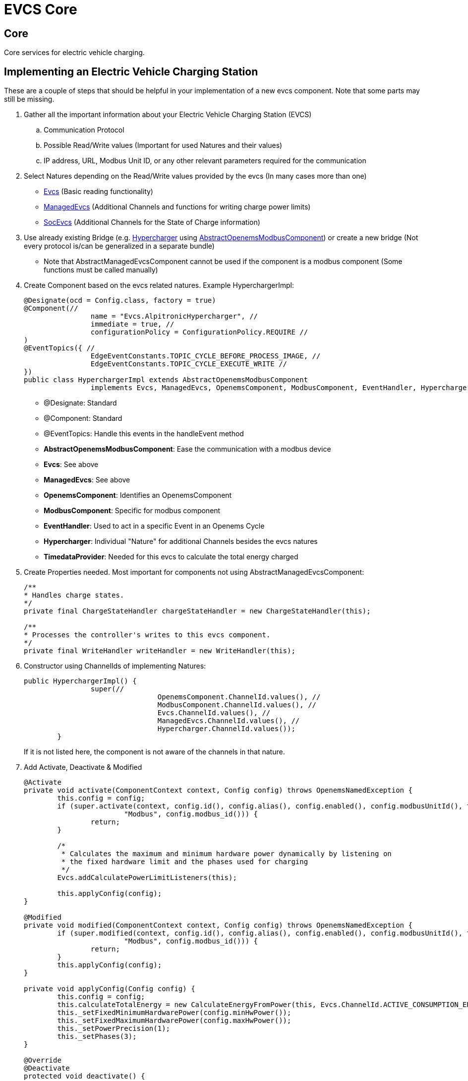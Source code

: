 = EVCS Core

== Core

Core services for electric vehicle charging. 


== Implementing an Electric Vehicle Charging Station 
// Implementing an evcs should be a separate guide in the docs or a part of the Evcs Nature readme.

These are a couple of steps that should be helpful in your implementation of a new evcs component.
Note that some parts may still be missing.

. Gather all the important information about your Electric Vehicle Charging Station (EVCS)

.. Communication Protocol
.. Possible Read/Write values (Important for used Natures and their values)
.. IP address, URL, Modbus Unit ID, or any other relevant parameters required for the communication

. Select Natures depending on the Read/Write values provided by the evcs (In many cases more than one)

- https://github.com/OpenEMS/openems/tree/develop/io.openems.edge.evcs.api/src/io/openems/edge/evcs/api/Evcs.java[Evcs]
(Basic reading functionality)
// TODO add channels

- https://github.com/OpenEMS/openems/tree/develop/io.openems.edge.evcs.api/src/io/openems/edge/evcs/api/ManagedEvcs.java[ManagedEvcs]
(Additional Channels and functions for writing charge power limits)
// TODO add channels

- https://github.com/OpenEMS/openems/tree/develop/io.openems.edge.evcs.api/src/io/openems/edge/evcs/api/SocEvcs.java[SocEvcs]
(Additional Channels for the State of Charge information)
// TODO add channels

. Use already existing Bridge (e.g. https://github.com/OpenEMS/openems/blob/develop/io.openems.edge.evcs.alpitronic.hypercharger/src/io/openems/edge/evcs/hypercharger/HyperchargerImpl.java[Hypercharger] using https://github.com/OpenEMS/openems/blob/develop/io.openems.edge.bridge.modbus/src/io/openems/edge/bridge/modbus/api/AbstractOpenemsModbusComponent.java[AbstractOpenemsModbusComponent]) or create a new bridge (Not every protocol is/can be generalized in a separate bundle) 

- Note that AbstractManagedEvcsComponent cannot be used if the component is a modbus component (Some functions must be called manually)

. Create Component based on the evcs related natures. Example HyperchargerImpl:
+
[source,java]
----
@Designate(ocd = Config.class, factory = true)
@Component(//
		name = "Evcs.AlpitronicHypercharger", //
		immediate = true, //
		configurationPolicy = ConfigurationPolicy.REQUIRE //
)
@EventTopics({ //
		EdgeEventConstants.TOPIC_CYCLE_BEFORE_PROCESS_IMAGE, //
		EdgeEventConstants.TOPIC_CYCLE_EXECUTE_WRITE //
})
public class HyperchargerImpl extends AbstractOpenemsModbusComponent
		implements Evcs, ManagedEvcs, OpenemsComponent, ModbusComponent, EventHandler, Hypercharger, TimedataProvider {
----
- @Designate: Standard
- @Component: Standard
- @EventTopics: Handle this events in the handleEvent method
- *AbstractOpenemsModbusComponent*: Ease the communication with a modbus device
- *Evcs*: See above
- *ManagedEvcs*: See above
- *OpenemsComponent*: Identifies an OpenemsComponent
- *ModbusComponent*: Specific for modbus component
- *EventHandler*: Used to act in a specific Event in an Openems Cycle
- *Hypercharger*: Individual "Nature" for additional Channels besides the evcs natures
- *TimedataProvider*: Needed for this evcs to calculate the total energy charged



. Create Properties needed. Most important for components not using AbstractManagedEvcsComponent: 
+
[source,java]
----
/**
* Handles charge states.
*/
private final ChargeStateHandler chargeStateHandler = new ChargeStateHandler(this);

/**
* Processes the controller's writes to this evcs component.
*/
private final WriteHandler writeHandler = new WriteHandler(this);
----

. Constructor using ChannelIds of implementing Natures: 
+
[source,java]
----
public HyperchargerImpl() {
		super(//
				OpenemsComponent.ChannelId.values(), //
				ModbusComponent.ChannelId.values(), //
				Evcs.ChannelId.values(), //
				ManagedEvcs.ChannelId.values(), //
				Hypercharger.ChannelId.values());
	}
----
+
If it is not listed here, the component is not aware of the channels in that nature.

. Add Activate, Deactivate & Modified
+
[source,java]
----
@Activate
private void activate(ComponentContext context, Config config) throws OpenemsNamedException {
	this.config = config;
	if (super.activate(context, config.id(), config.alias(), config.enabled(), config.modbusUnitId(), this.cm,
			"Modbus", config.modbus_id())) {
		return;
	}

	/*
	 * Calculates the maximum and minimum hardware power dynamically by listening on
	 * the fixed hardware limit and the phases used for charging
	 */
	Evcs.addCalculatePowerLimitListeners(this);

	this.applyConfig(config);
}

@Modified
private void modified(ComponentContext context, Config config) throws OpenemsNamedException {
	if (super.modified(context, config.id(), config.alias(), config.enabled(), config.modbusUnitId(), this.cm,
			"Modbus", config.modbus_id())) {
		return;
	}
	this.applyConfig(config);
}

private void applyConfig(Config config) {
	this.config = config;
	this.calculateTotalEnergy = new CalculateEnergyFromPower(this, Evcs.ChannelId.ACTIVE_CONSUMPTION_ENERGY);
	this._setFixedMinimumHardwarePower(config.minHwPower());
	this._setFixedMaximumHardwarePower(config.maxHwPower());
	this._setPowerPrecision(1);
	this._setPhases(3);
}

@Override
@Deactivate
protected void deactivate() {
	super.deactivate();
}
----
+
The Channel values set in the applyConfig are given by the config or by default.
+
The Fixed Minimum/Maximum HardwarePower and the Phases Channel are used to calculate the minimum and maximum power for the user interface. (Automatically handled by calling Evcs.addCalculatePowerLimitListeners(this) or the AbstractManagedEvcsComponent)
+
Maximum Charge power selected: 17000 W
+
*4140 W* -----------------------x------------ *22080 W* (charging 6 - 32 amps on 3 phases)
+
Maximum Charge power selected: 1600 W
+
*1380 W* --x--------------------------------- *7360 W* (charging 6 - 32 amps on 1 phase)

. Modbus specific methods

.. Reference to the modbus bridge
+
[source,java]
----
@Override
@Reference(policy = ReferencePolicy.STATIC, policyOption = ReferencePolicyOption.GREEDY, cardinality = ReferenceCardinality.MANDATORY)
protected void setModbus(BridgeModbus modbus) {
	super.setModbus(modbus);
}
----
.. Modbus-Register mapping 
+
[source,java]
----
@Override
	protected ModbusProtocol defineModbusProtocol() throws OpenemsException {
		var modbusProtocol = new ModbusProtocol(this,

				new FC3ReadRegistersTask(this.offset.apply(0), Priority.LOW,
						m(Hypercharger.ChannelId.RAW_CHARGE_POWER_SET,
								new UnsignedDoublewordElement(this.offset.apply(0)))),

				new FC16WriteRegistersTask(this.offset.apply(0),
						m(Hypercharger.ChannelId.APPLY_CHARGE_POWER_LIMIT,
								new UnsignedDoublewordElement(this.offset.apply(0))),
						m(Hypercharger.ChannelId.SETPOINT_REACTIVE_POWER,
								new UnsignedDoublewordElement(this.offset.apply(2)))),
								...
----
+
Most mistakes:
- Wrong function code, offset, or any other information provided by the Modbus protocol or manual
- Wrong AbstractModbusRegisterElement for a register
- Missing register (Unimportant register could be skipped with *new DummyRegisterElement(xxx),*)
- Important tasks with Priority HIGH are blocked by other unimportant tasks with Priority HIGH
- Read/Write register must be read and write in different tasks with different function codes
- Scale factor overlooked. The scale factor can be easily adjusted using, for example, SCALE_FACTOR_MINUS_2

. Check if every Channel is set correctly
+
To do this, you could add the component in the controller 'DebugDetailedLog', or download the information of a component using the 'Excel Export' feature in the system profile."


https://github.com/OpenEMS/openems/tree/develop/io.openems.edge.evcs.core[Source Code icon:github[]]